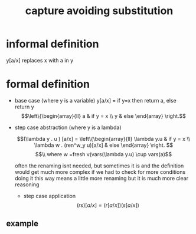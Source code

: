 :PROPERTIES:
:ID:       a6593dd3-6def-412f-85f6-6f435512fa2e
:END:
#+title: capture avoiding substitution

* informal definition
    y[a/x] replaces x with a in y
* formal definition
- base case (where y is a variable)
  y[a/x] = if y=x then return a, else return y
  $$\left\{\begin{array}{ll} a  & if y = x \\ y & else \end{array} \right.$$

- step case abstraction (where y is a lambda)

  $$(\lambda y . u ) [a/x] = \left\{\begin{array}{ll} \lambda y.u & if y = x \\ \lambda w . (ren^w_y u)[a/x] & else \end{array} \right. $$
  $$\\ where w =fresh v(vars(\lambda y.u) \cup vars(a)$$

  often the renaming isnt needed, but sometimes it is and the definition would get much more complex if we had to check for more conditions
  doing it this way means a little more renaming but it is much more clear reasoning


  - step case application
    $$(rs)[a/x] = (r[a/x])(s[a/x])$$

** example
[[/home/mj/Pictures/screenshots/2023-10-04-20:19:33.png]]
